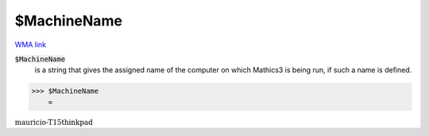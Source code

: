 $MachineName
============

`WMA link <https://reference.wolfram.com/language/ref/MachineName.html>`_


:code:`$MachineName`
    is a string that gives the assigned name of the computer on which Mathics3           is being run, if such a name is defined.





>>> $MachineName
    =

:math:`\text{mauricio-T15thinkpad}`


